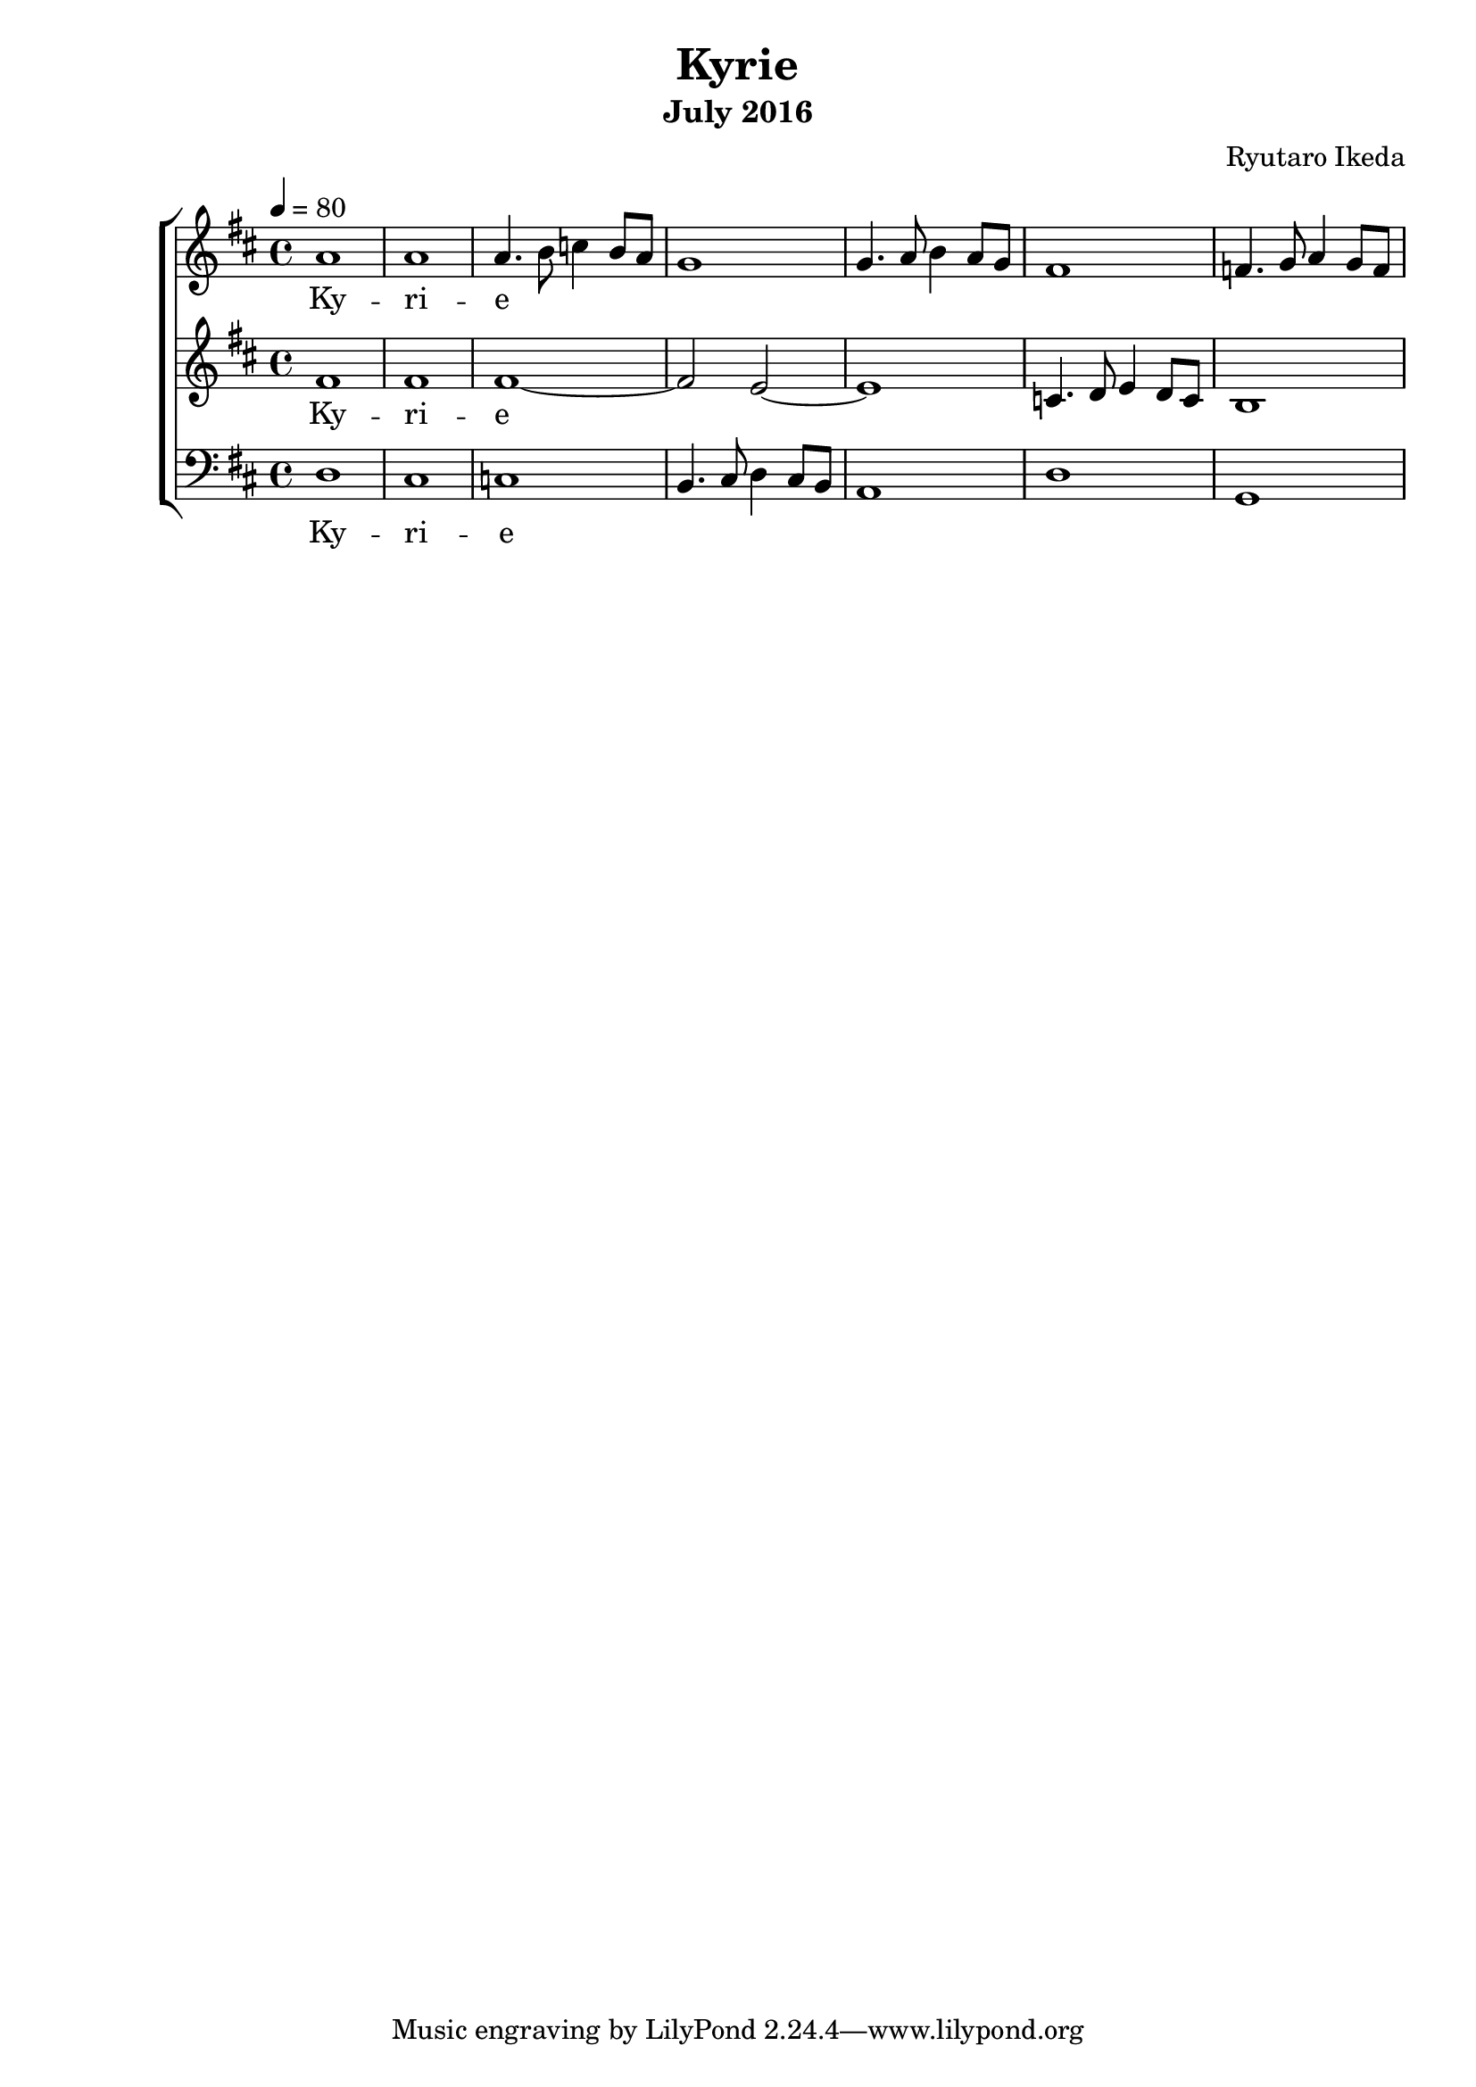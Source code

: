 %{ A piece for the Brainlabs choir %}
\version "2.18.2"
\header {
	title = "Kyrie"
	composer = "Ryutaro Ikeda"
	subtitle = "July 2016"
}

sopranoMusic = \relative c'' {
	\clef "treble"
	\key d \major
	\time 4/4
	\tempo 4 = 80
	a1 |
	a1 |
	a4. b8 c4 b8 a8 |
	g1 |
	g4. a8 b4 a8 g8 |
	fis1 |
	f4. g8 a4 g8 f8 |
}

sopranoWords = \lyricmode {
	Ky -- ri -- e
}

altoMusic = \relative c' {
	\clef "treble" 
	\key d \major
	\time 4/4
	fis1 |
	fis1 |
	fis1~ |
	fis2 e2~ |
	e1 |
	c4. d8 e4 d8 c8 |
	b1 |
}

altoWords = \lyricmode {
	Ky -- ri -- e
}

bassMusic = \relative c {
	\clef "bass" 
	\key d \major
	\time 4/4
	d1 |
	cis1 |
	c1 |
	b4. cis8 d4 cis8 b8 |
	a1 |
	d1 |
	g,1 |
}

bassWords = \lyricmode {
	Ky -- ri -- e
}

\score {
	\layout{}
	\new ChoirStaff <<
		\new Staff {
			\set Staff.midiInstrument = #"oboe"
			\new Voice = "soprano" {
				\sopranoMusic
			}
		}
		\new Lyrics = "soprano"
		\new Staff {
			\set Staff.midiInstrument = #"oboe"
			\new Voice = "alto" {
				\altoMusic
			}
		}
		\new Lyrics = "alto"
		\new Staff {
			\set Staff.midiInstrument = #"oboe"
			\new Voice = "bass" {
				\bassMusic
			}
		}
		\new Lyrics = "bass"
		\context Lyrics = "soprano" {
			\lyricsto "soprano" {
				\sopranoWords
			}
		}
		\context Lyrics = "alto" {
			\lyricsto "alto" {
				\altoWords
			}
		}
		\context Lyrics = "bass" {
			\lyricsto "bass" {
				\bassWords
			}
		}
	>>
	\midi{
	}
}


